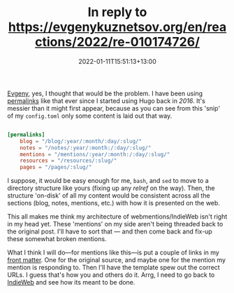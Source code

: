 #+title: In reply to https://evgenykuznetsov.org/en/reactions/2022/re-010174726/
#+slug: reply-20220111-155113
#+date: 2022-01-11T15:51:13+13:00
#+replyURL: https://evgenykuznetsov.org/en/reactions/2022/re-010174726/
#+lastmod: 2022-01-11T15:51:13+13:00
#+categories[]: Tech IndieWeb
#+tags[]: Hugo IndieWeb
#+wm_type: reply

[[https://evgenykuznetsov.org/en/reactions/2022/re-010174726/][Evgeny]], yes, I thought that would be the problem. I have been using [[https://gohugo.io/content-management/urls/#permalinks][permalinks]] like that ever since I started using Hugo back in [[{{ ref "20160314-more-static" }}][2016]]. It's messier than it might first appear, because as you can see from this 'snip' of my =config.toml= only some content is laid out that way.

# more

#+BEGIN_SRC toml

[permalinks]
    blog = "/blog/:year/:month/:day/:slug/"
    notes = "/notes/:year/:month:/:day/:slug/"
    mentions = "/mentions/:year/:month:/:day/:slug/"
    resources = "/resources/:slug/"
    pages = "/pages/:slug/"

#+END_SRC

I suppose, it would be easy enough for me, =bash=, and =sed= to move to a directory structure like yours (fixing up any [[Start here][relref]] on the way). Then, the structure 'on-disk' of all my content would be consistent across all the sections (blog, notes, mentions, etc.) with how it is presented on the web.

This all makes me think my architecture of webmentions/IndieWeb isn't right in my head yet. These 'mentions' on my side aren't being threaded back to the original post. I'll have to sort that --- and then come back and fix-up these somewhat broken mentions.

What I think I will do---for mentions like this---is put a couple of links in my [[https://gohugo.io/content-management/front-matter/][front matter]]. One for the original  source, and maybe one for the mention my mention is responding to. Then I'll have the template spew out the correct URLs. I guess that's how you and others do it. Arrg, I need to go back to [[https://indieweb.org/][IndieWeb]] and see how its meant to be done.
